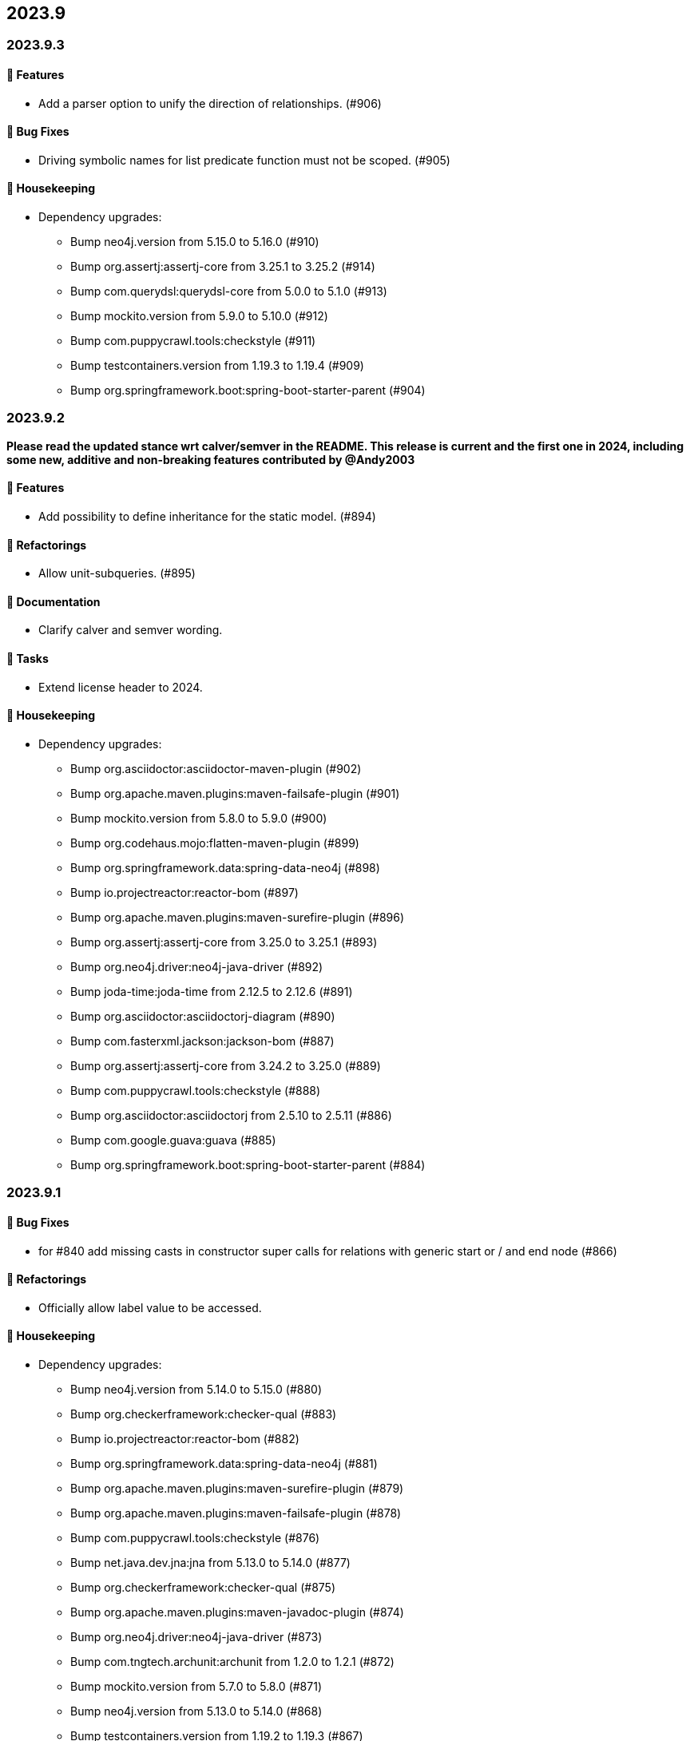 == 2023.9

=== 2023.9.3

==== 🚀 Features

* Add a parser option to unify the direction of relationships. (#906)

==== 🐛 Bug Fixes

* Driving symbolic names for list predicate function must not be scoped. (#905)

==== 🧹 Housekeeping

* Dependency upgrades:
** Bump neo4j.version from 5.15.0 to 5.16.0 (#910)
** Bump org.assertj:assertj-core from 3.25.1 to 3.25.2 (#914)
** Bump com.querydsl:querydsl-core from 5.0.0 to 5.1.0 (#913)
** Bump mockito.version from 5.9.0 to 5.10.0 (#912)
** Bump com.puppycrawl.tools:checkstyle (#911)
** Bump testcontainers.version from 1.19.3 to 1.19.4 (#909)
** Bump org.springframework.boot:spring-boot-starter-parent (#904)

=== 2023.9.2

*Please read the updated stance wrt calver/semver in the README. This release is current and the first one in 2024, including some new, additive and non-breaking features contributed by @Andy2003*

==== 🚀 Features

* Add possibility to define inheritance for the static model. (#894)

==== 🔄️ Refactorings

* Allow unit-subqueries. (#895)

==== 📖 Documentation

* Clarify calver and semver wording.

==== 🧰 Tasks

* Extend license header to 2024.

==== 🧹 Housekeeping

* Dependency upgrades:
** Bump org.asciidoctor:asciidoctor-maven-plugin (#902)
** Bump org.apache.maven.plugins:maven-failsafe-plugin (#901)
** Bump mockito.version from 5.8.0 to 5.9.0 (#900)
** Bump org.codehaus.mojo:flatten-maven-plugin (#899)
** Bump org.springframework.data:spring-data-neo4j (#898)
** Bump io.projectreactor:reactor-bom (#897)
** Bump org.apache.maven.plugins:maven-surefire-plugin (#896)
** Bump org.assertj:assertj-core from 3.25.0 to 3.25.1 (#893)
** Bump org.neo4j.driver:neo4j-java-driver (#892)
** Bump joda-time:joda-time from 2.12.5 to 2.12.6 (#891)
** Bump org.asciidoctor:asciidoctorj-diagram (#890)
** Bump com.fasterxml.jackson:jackson-bom (#887)
** Bump org.assertj:assertj-core from 3.24.2 to 3.25.0 (#889)
** Bump com.puppycrawl.tools:checkstyle (#888)
** Bump org.asciidoctor:asciidoctorj from 2.5.10 to 2.5.11 (#886)
** Bump com.google.guava:guava (#885)
** Bump org.springframework.boot:spring-boot-starter-parent (#884)

=== 2023.9.1

==== 🐛 Bug Fixes

* for #840 add missing casts in constructor super calls for relations with generic start or / and end node (#866)

==== 🔄️ Refactorings

* Officially allow label value to be accessed.

==== 🧹 Housekeeping

* Dependency upgrades:
** Bump neo4j.version from 5.14.0 to 5.15.0 (#880)
** Bump org.checkerframework:checker-qual (#883)
** Bump io.projectreactor:reactor-bom (#882)
** Bump org.springframework.data:spring-data-neo4j (#881)
** Bump org.apache.maven.plugins:maven-surefire-plugin (#879)
** Bump org.apache.maven.plugins:maven-failsafe-plugin (#878)
** Bump com.puppycrawl.tools:checkstyle (#876)
** Bump net.java.dev.jna:jna from 5.13.0 to 5.14.0 (#877)
** Bump org.checkerframework:checker-qual (#875)
** Bump org.apache.maven.plugins:maven-javadoc-plugin (#874)
** Bump org.neo4j.driver:neo4j-java-driver (#873)
** Bump com.tngtech.archunit:archunit from 1.2.0 to 1.2.1 (#872)
** Bump mockito.version from 5.7.0 to 5.8.0 (#871)
** Bump neo4j.version from 5.13.0 to 5.14.0 (#868)
** Bump testcontainers.version from 1.19.2 to 1.19.3 (#867)

=== 2023.9.0

2023.9 contains several new features: It brings support for parsing and rendering https://neo4j.com/docs/cypher-manual/current/patterns/concepts/#quantified-path-patterns[Quantified Path Patterns (QPP)], shifts to a single, easy to find main entry point to the DSL via just `Cypher` and makes the static code generator a bit more powerful.

While QPP are a powerful feature (have a look at https://medium.com/neo4j/getting-from-denmark-hill-to-gatwick-airport-with-quantified-path-patterns-bed38da27ca1["Getting From Denmark Hill to Gatwick Airport With Quantified Path Patterns"]) to see what you can do with them, I find them hard to read, with all the parentheses and I did not expect them to really fit in well with our builder. However, it turned out that the elements we need to provide in our own AST to render what we parsed do work well: If you decide to build QPP with Cypher-DSL, you can now quantify relationship patterns as a whole or only the relationship, making up already for many uses cases.

The single entry point to our API makes the whole system a lot more discoverable.
@lukaseder did create a ticket for that in the beginning of 2023 and if someone knows the importance of that, he is that someone as the creator of jOOQ.
Thank you, Lukas and of course earlier this week, @Andy2003 for actually doing the work of adding all those methods to `Cypher`.

If you don't care about deprecation warnings, 2023.9.0 will be a drop-in replacement.
The existing entry points won't go away until the next major release, in which they will be made package private.
Until then, they are deprecated.

It my sound like a broken record by now, but again: Thank you, @zakjan and @ikwattro for your input on QPP, now we are waiting for your bug-reports.

==== 🚀 Features

* Provide a single DSL API entry point. (#862)
* Allow parsing of `collect` expression. (#861)
* Add support for quantified path patterns. (#860)
* Add support for predicates inside pattern elements. (#859)
* Add ability to add additional factory methods for relationship models to a node in the static model (#840)

==== 📖 Documentation

* Add example how to access properties of a list element.

==== 🧹 Housekeeping

* Dependency upgrades:
** Bump spring-boot-starter-parent from 3.1.5 to 3.2.0
** Bump auto-common to 1.2.2
** Bump errorprone from 2.12.1 to 2.23.0
** Bump sortpom from 2.15.0 to 3.3.0
** Bump com.opencsv:opencsv from 5.8 to 5.9
** Bump testcontainers.version from 1.19.2 to 1.19.3
** Bump testcontainers.version from 1.19.1 to 1.19.2 (#857)
** Bump org.codehaus.mojo:exec-maven-plugin (#856)
** Bump io.projectreactor:reactor-bom (#855)
** Bump com.puppycrawl.tools:checkstyle (#854)
** Bump com.fasterxml.jackson:jackson-bom (#853)
** Bump org.jetbrains:annotations from 24.0.1 to 24.1.0 (#852)
** Bump org.springframework.data:spring-data-neo4j (#851)
** Bump org.apache.maven.plugins:maven-surefire-plugin (#850)
** Bump org.apache.maven.plugins:maven-failsafe-plugin (#849)
** Bump org.apache.maven.plugins:maven-javadoc-plugin (#848)

==== 🛠 Build

* Address several warnings appearing in the build. (#847)

